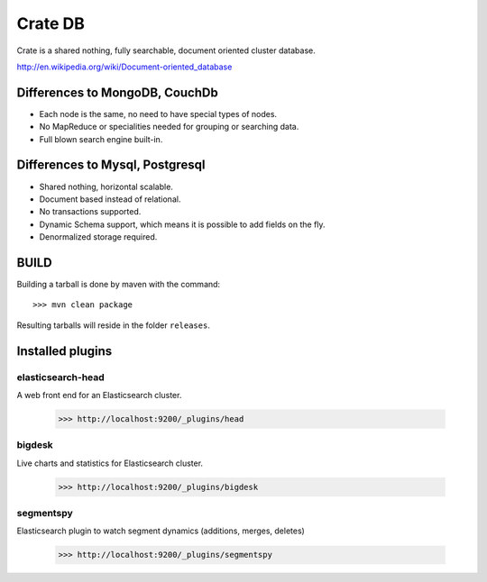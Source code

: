 ========
Crate DB
========

Crate is a shared nothing, fully searchable, document oriented
cluster database.

http://en.wikipedia.org/wiki/Document-oriented_database

Differences to MongoDB, CouchDb
===============================

- Each node is the same, no need to have special types of nodes.

- No MapReduce or specialities needed for grouping or searching data.

- Full blown search engine built-in.

Differences to Mysql, Postgresql
================================

- Shared nothing, horizontal scalable.

- Document based instead of relational.

- No transactions supported.

- Dynamic Schema support, which means it is possible to add fields on
  the fly.

- Denormalized storage required.


BUILD
=====

Building a tarball is done by maven with the command::

    >>> mvn clean package

Resulting tarballs will reside in the folder ``releases``.


Installed plugins
=================

elasticsearch-head
------------------

A web front end for an Elasticsearch cluster.

    >>> http://localhost:9200/_plugins/head


bigdesk
-------

Live charts and statistics for Elasticsearch cluster.

    >>> http://localhost:9200/_plugins/bigdesk


segmentspy
----------

Elasticsearch plugin to watch segment dynamics (additions, merges,
deletes)

    >>> http://localhost:9200/_plugins/segmentspy
